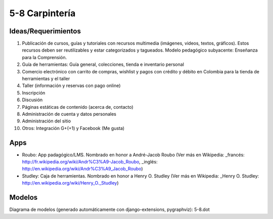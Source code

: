 5-8 Carpintería
===============

Ideas/Requerimientos
--------------------

1) Publicación de cursos, guías y tutoriales con recursos multimedia (imágenes, videos, textos, gráficos). Estos recursos deben ser reutilizables y estar categorizados y tagueados. Modelo pedagógico subyacente: Enseñanza para la Comprensión.
2) Guía de herramientas: Guía general, colecciones, tienda e inventario personal
3) Comercio electrónico con carrito de compras, wishlist y pagos con crédito y débito en Colombia para la tienda de herramientas y el taller
4) Taller (información y reservas con pago online)
5) Inscripción
6) Discusión
7) Páginas estáticas de contenido (acerca de, contacto)
8) Administración de cuenta y datos personales
9) Administración del sitio
10) Otros: Integración G+(+1) y Facebook (Me gusta)


Apps
----
- Roubo: App padagógico/LMS. Nombrado en honor a André-Jacob Roubo (Ver más en Wikipedia: _francés: http://fr.wikipedia.org/wiki/Andr%C3%A9-Jacob_Roubo, _inglés: http://en.wikipedia.org/wiki/Andr%C3%A9_Jacob_Roubo)
- Studley: Caja de herramientas. Nombrado en honor a Henry O. Studley (Ver más en Wikipedia: _Henry O. Studley: http://en.wikipedia.org/wiki/Henry_O._Studley)

Modelos
-------
Diagrama de modelos (generado automáticamente con django-extensions, pygraphviz): 5-8.dot
